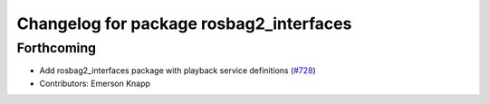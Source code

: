 ^^^^^^^^^^^^^^^^^^^^^^^^^^^^^^^^^^^^^^^^
Changelog for package rosbag2_interfaces
^^^^^^^^^^^^^^^^^^^^^^^^^^^^^^^^^^^^^^^^

Forthcoming
-----------
* Add rosbag2_interfaces package with playback service definitions (`#728 <https://github.com/ros2/rosbag2/issues/728>`_)
* Contributors: Emerson Knapp
